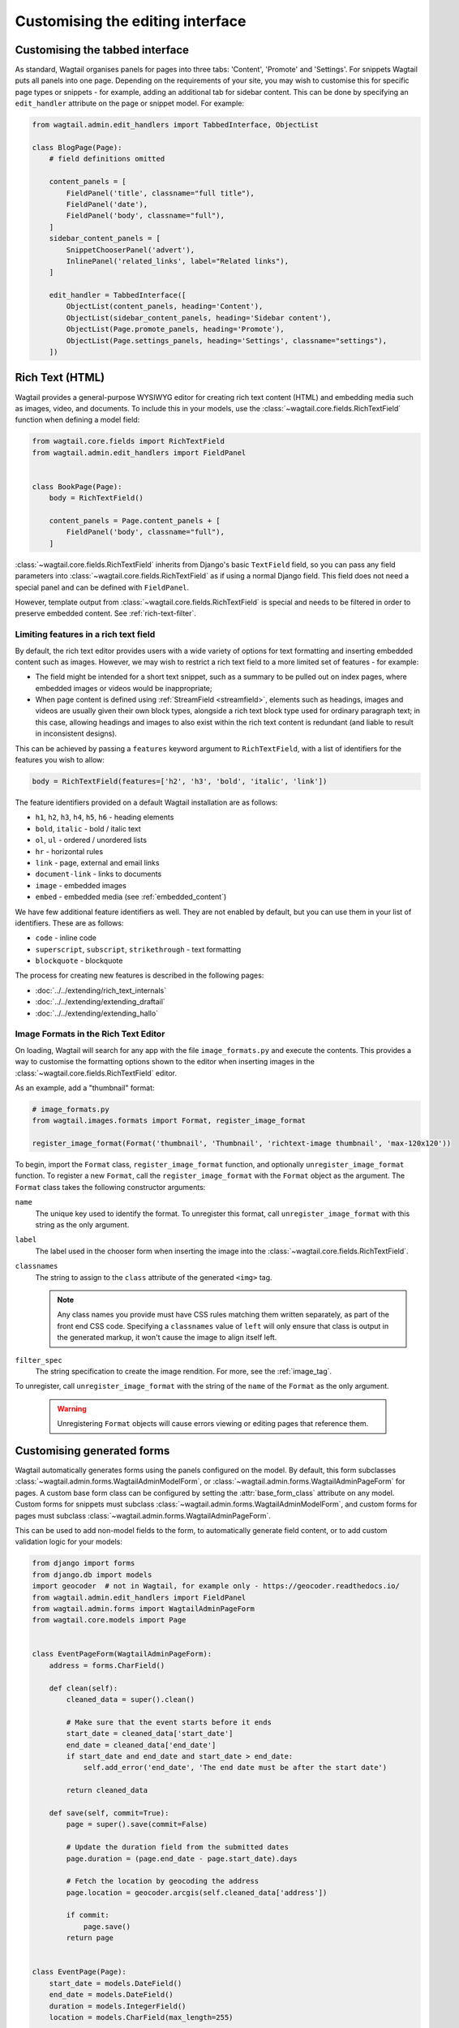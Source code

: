 Customising the editing interface
=================================

.. _customising_the_tabbed_interface:

Customising the tabbed interface
~~~~~~~~~~~~~~~~~~~~~~~~~~~~~~~~

As standard, Wagtail organises panels for pages into three tabs: 'Content', 'Promote' and 'Settings'. For snippets Wagtail puts all panels into one page. Depending on the requirements of your site, you may wish to customise this for specific page types or snippets - for example, adding an additional tab for sidebar content. This can be done by specifying an ``edit_handler`` attribute on the page or snippet model. For example:

.. code-block:: python

    from wagtail.admin.edit_handlers import TabbedInterface, ObjectList

    class BlogPage(Page):
        # field definitions omitted

        content_panels = [
            FieldPanel('title', classname="full title"),
            FieldPanel('date'),
            FieldPanel('body', classname="full"),
        ]
        sidebar_content_panels = [
            SnippetChooserPanel('advert'),
            InlinePanel('related_links', label="Related links"),
        ]

        edit_handler = TabbedInterface([
            ObjectList(content_panels, heading='Content'),
            ObjectList(sidebar_content_panels, heading='Sidebar content'),
            ObjectList(Page.promote_panels, heading='Promote'),
            ObjectList(Page.settings_panels, heading='Settings', classname="settings"),
        ])


.. _rich-text:

Rich Text (HTML)
~~~~~~~~~~~~~~~~

Wagtail provides a general-purpose WYSIWYG editor for creating rich text content (HTML) and embedding media such as images, video, and documents. To include this in your models, use the :class:`~wagtail.core.fields.RichTextField` function when defining a model field:

.. code-block:: python

    from wagtail.core.fields import RichTextField
    from wagtail.admin.edit_handlers import FieldPanel


    class BookPage(Page):
        body = RichTextField()

        content_panels = Page.content_panels + [
            FieldPanel('body', classname="full"),
        ]

:class:`~wagtail.core.fields.RichTextField` inherits from Django's basic ``TextField`` field, so you can pass any field parameters into :class:`~wagtail.core.fields.RichTextField` as if using a normal Django field. This field does not need a special panel and can be defined with ``FieldPanel``.

However, template output from :class:`~wagtail.core.fields.RichTextField` is special and needs to be filtered in order to preserve embedded content. See :ref:`rich-text-filter`.


.. _rich_text_features:

Limiting features in a rich text field
--------------------------------------

By default, the rich text editor provides users with a wide variety of options for text formatting and inserting embedded content such as images. However, we may wish to restrict a rich text field to a more limited set of features - for example:

* The field might be intended for a short text snippet, such as a summary to be pulled out on index pages, where embedded images or videos would be inappropriate;
* When page content is defined using :ref:`StreamField <streamfield>`, elements such as headings, images and videos are usually given their own block types, alongside a rich text block type used for ordinary paragraph text; in this case, allowing headings and images to also exist within the rich text content is redundant (and liable to result in inconsistent designs).

This can be achieved by passing a ``features`` keyword argument to ``RichTextField``, with a list of identifiers for the features you wish to allow:

.. code-block:: python

    body = RichTextField(features=['h2', 'h3', 'bold', 'italic', 'link'])

The feature identifiers provided on a default Wagtail installation are as follows:

* ``h1``, ``h2``, ``h3``, ``h4``, ``h5``, ``h6`` - heading elements
* ``bold``, ``italic`` - bold / italic text
* ``ol``, ``ul`` - ordered / unordered lists
* ``hr`` - horizontal rules
* ``link`` - page, external and email links
* ``document-link`` - links to documents
* ``image`` - embedded images
* ``embed`` - embedded media (see :ref:`embedded_content`)


We have few additional feature identifiers as well. They are not enabled by default, but you can use them in your list of identifiers. These are as follows:

* ``code`` - inline code
* ``superscript``, ``subscript``, ``strikethrough`` - text formatting
* ``blockquote`` - blockquote

The process for creating new features is described in the following pages:

* :doc:`../../extending/rich_text_internals`
* :doc:`../../extending/extending_draftail`
* :doc:`../../extending/extending_hallo`

.. _rich_text_image_formats:

Image Formats in the Rich Text Editor
-------------------------------------

On loading, Wagtail will search for any app with the file ``image_formats.py`` and execute the contents. This provides a way to customise the formatting options shown to the editor when inserting images in the :class:`~wagtail.core.fields.RichTextField` editor.

As an example, add a "thumbnail" format:

.. code-block:: python

    # image_formats.py
    from wagtail.images.formats import Format, register_image_format

    register_image_format(Format('thumbnail', 'Thumbnail', 'richtext-image thumbnail', 'max-120x120'))


To begin, import the ``Format`` class, ``register_image_format`` function, and optionally ``unregister_image_format`` function. To register a new ``Format``, call the ``register_image_format`` with the ``Format`` object as the argument. The ``Format`` class takes the following constructor arguments:

``name``
  The unique key used to identify the format. To unregister this format, call ``unregister_image_format`` with this string as the only argument.

``label``
  The label used in the chooser form when inserting the image into the :class:`~wagtail.core.fields.RichTextField`.

``classnames``
  The string to assign to the ``class`` attribute of the generated ``<img>`` tag.

  .. note::
    Any class names you provide must have CSS rules matching them written separately, as part of the front end CSS code. Specifying a ``classnames`` value of ``left`` will only ensure that class is output in the generated markup, it won't cause the image to align itself left.

``filter_spec``
  The string specification to create the image rendition. For more, see the :ref:`image_tag`.


To unregister, call ``unregister_image_format`` with the string of the ``name`` of the ``Format`` as the only argument.

  .. warning::
     Unregistering ``Format`` objects will cause errors viewing or editing pages that reference them.

.. _custom_edit_handler_forms:

Customising generated forms
~~~~~~~~~~~~~~~~~~~~~~~~~~~

.. class:: wagtail.admin.forms.WagtailAdminModelForm
.. class:: wagtail.admin.forms.WagtailAdminPageForm

Wagtail automatically generates forms using the panels configured on the model.
By default, this form subclasses :class:`~wagtail.admin.forms.WagtailAdminModelForm`,
or :class:`~wagtail.admin.forms.WagtailAdminPageForm` for pages.
A custom base form class can be configured by setting the :attr:`base_form_class` attribute on any model.
Custom forms for snippets must subclass :class:`~wagtail.admin.forms.WagtailAdminModelForm`,
and custom forms for pages must subclass :class:`~wagtail.admin.forms.WagtailAdminPageForm`.

This can be used to add non-model fields to the form, to automatically generate field content,
or to add custom validation logic for your models:

.. code-block:: python

    from django import forms
    from django.db import models
    import geocoder  # not in Wagtail, for example only - https://geocoder.readthedocs.io/
    from wagtail.admin.edit_handlers import FieldPanel
    from wagtail.admin.forms import WagtailAdminPageForm
    from wagtail.core.models import Page


    class EventPageForm(WagtailAdminPageForm):
        address = forms.CharField()

        def clean(self):
            cleaned_data = super().clean()

            # Make sure that the event starts before it ends
            start_date = cleaned_data['start_date']
            end_date = cleaned_data['end_date']
            if start_date and end_date and start_date > end_date:
                self.add_error('end_date', 'The end date must be after the start date')

            return cleaned_data

        def save(self, commit=True):
            page = super().save(commit=False)

            # Update the duration field from the submitted dates
            page.duration = (page.end_date - page.start_date).days

            # Fetch the location by geocoding the address
            page.location = geocoder.arcgis(self.cleaned_data['address'])

            if commit:
                page.save()
            return page


    class EventPage(Page):
        start_date = models.DateField()
        end_date = models.DateField()
        duration = models.IntegerField()
        location = models.CharField(max_length=255)

        content_panels = [
            FieldPanel('title'),
            FieldPanel('start_date'),
            FieldPanel('end_date'),
            FieldPanel('address'),
        ]
        base_form_class = EventPageForm

Wagtail will generate a new subclass of this form for the model,
adding any fields defined in ``panels`` or ``content_panels``.
Any fields already defined on the model will not be overridden by these automatically added fields,
so the form field for a model field can be overridden by adding it to the custom form.
